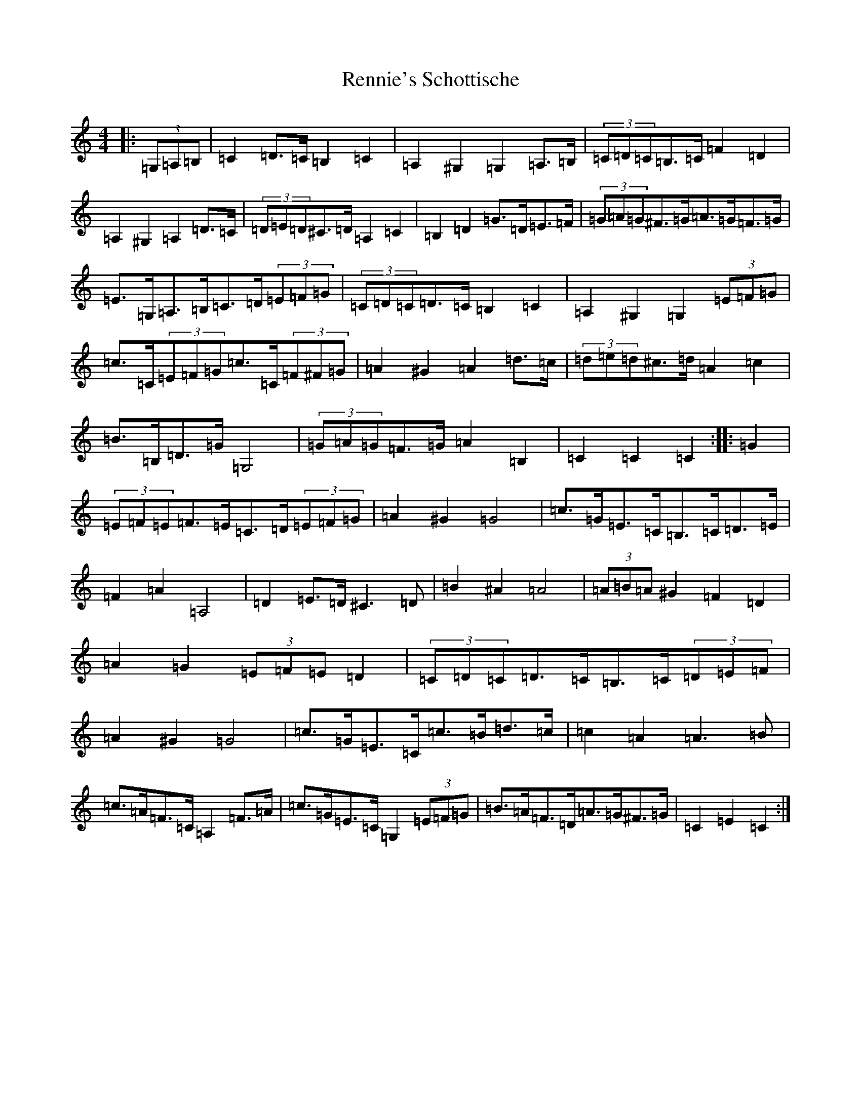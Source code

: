 X: 18039
T: Rennie's Schottische
S: https://thesession.org/tunes/7196#setting7196
R: barndance
M:4/4
L:1/8
K: C Major
|:(3=G,=A,=B,|=C2=D>=C=B,2=C2|=A,2^G,2=G,2=A,>=B,|(3=C=D=C=B,>=C=F2=D2|=A,2^G,2=A,2=D>=C|(3=D=E=D^C>=D=A,2=C2|=B,2=D2=G>=D=E>=F|(3=G=A=G^F>=G=A>=G=F>=G|=E>=G,=A,>=B,=C>=D(3=E=F=G|(3=C=D=C=D>=C=B,2=C2|=A,2^G,2=G,2(3=E=F=G|=c>=C(3=E=F=G=c>=C(3=F^F=G|=A2^G2=A2=d>=c|(3=d=e=d^c>=d=A2=c2|=B>=B,=D>=G=G,4|(3=G=A=G=F>=G=A2=B,2|=C2=C2=C2:||:=G2|(3=E=F=E=F>=E=C>=D(3=E=F=G|=A2^G2=G4|=c>=G=E>=C=B,>=C=D>=E|=F2=A2=A,4|=D2=E>=D^C3=D|=B2^A2=A4|(3=A=B=A^G2=F2=D2|=A2=G2(3=E=F=E=D2|(3=C=D=C=D>=C=B,>=C(3=D=E=F|=A2^G2=G4|=c>=G=E>=C=c>=B=d>=c|=c2=A2=A3=B|=c>=A=F>=C=A,2=F>=A|=c>=G=E>=C=G,2(3=E=F=G|=B>=A=F>=D=A>=G^F>=G|=C2=E2=C2:|